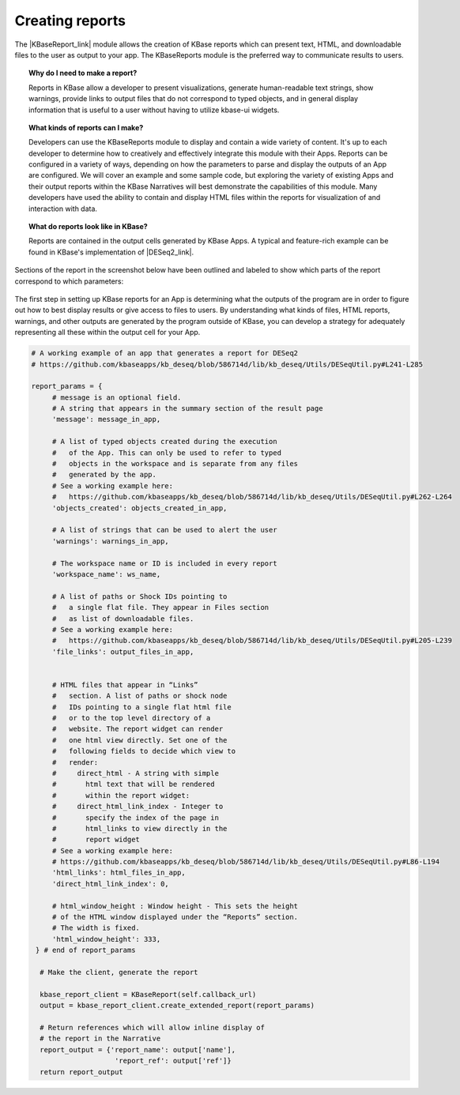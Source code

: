.. _creating-reports:

Creating reports
=======================

The |KBaseReport_link| 
module allows the creation of KBase reports which can present text,
HTML, and downloadable files to the user as output to your app. The
KBaseReports module is the preferred way to communicate results to
users.

.. topic:: Why do I need to make a report?

    Reports in KBase allow a developer to present visualizations, generate
    human-readable text strings, show warnings, provide links to output
    files that do not correspond to typed objects, and in general display
    information that is useful to a user without having to utilize kbase-ui
    widgets.


.. topic:: What kinds of reports can I make?

    Developers can use the KBaseReports module to display and contain a wide
    variety of content. It's up to each developer to determine how to
    creatively and effectively integrate this module with their Apps.
    Reports can be configured in a variety of ways, depending on how the
    parameters to parse and display the outputs of an App are configured. We
    will cover an example and some sample code, but exploring the variety of
    existing Apps and their output reports within the KBase Narratives will
    best demonstrate the capabilities of this module. Many developers have
    used the ability to contain and display HTML files within the reports
    for visualization of and interaction with data.


.. topic:: What do reports look like in KBase?

    Reports are contained in the output cells generated by KBase Apps. A
    typical and feature-rich example can be found in KBase's implementation
    of |DESeq2_link|.


Sections of the report in the screenshot below have been outlined and labeled to show which parts of the report correspond to which parameters:

.. figure:: /images/DESeq2-Annotate.png
   :alt: DESeq2 Report


The first step in setting up KBase reports for an App is determining what the outputs of the program are in order to figure out how to best display results or give access to files to users. By understanding what kinds of files, HTML reports, warnings, and other outputs are generated by the program outside of KBase, you can develop a strategy for adequately representing all these within the output cell for your App.

.. code-block:: python

    # A working example of an app that generates a report for DESeq2
    # https://github.com/kbaseapps/kb_deseq/blob/586714d/lib/kb_deseq/Utils/DESeqUtil.py#L241-L285

    report_params = {
         # message is an optional field.
         # A string that appears in the summary section of the result page
         'message': message_in_app,

         # A list of typed objects created during the execution
         #   of the App. This can only be used to refer to typed
         #   objects in the workspace and is separate from any files
         #   generated by the app.
         # See a working example here:
         #   https://github.com/kbaseapps/kb_deseq/blob/586714d/lib/kb_deseq/Utils/DESeqUtil.py#L262-L264
         'objects_created': objects_created_in_app,

         # A list of strings that can be used to alert the user
         'warnings': warnings_in_app,

         # The workspace name or ID is included in every report
         'workspace_name': ws_name,

         # A list of paths or Shock IDs pointing to
         #   a single flat file. They appear in Files section
         #   as list of downloadable files.
         # See a working example here:
         #   https://github.com/kbaseapps/kb_deseq/blob/586714d/lib/kb_deseq/Utils/DESeqUtil.py#L205-L239
         'file_links': output_files_in_app,


         # HTML files that appear in “Links”
         #   section. A list of paths or shock node
         #   IDs pointing to a single flat html file
         #   or to the top level directory of a
         #   website. The report widget can render
         #   one html view directly. Set one of the
         #   following fields to decide which view to
         #   render:
         #     direct_html - A string with simple
         #       html text that will be rendered
         #       within the report widget:
         #     direct_html_link_index - Integer to
         #       specify the index of the page in
         #       html_links to view directly in the
         #       report widget
         # See a working example here:
         # https://github.com/kbaseapps/kb_deseq/blob/586714d/lib/kb_deseq/Utils/DESeqUtil.py#L86-L194
         'html_links': html_files_in_app,
         'direct_html_link_index': 0,

         # html_window_height : Window height - This sets the height
         # of the HTML window displayed under the “Reports” section.
         # The width is fixed.
         'html_window_height': 333,
     } # end of report_params

      # Make the client, generate the report

      kbase_report_client = KBaseReport(self.callback_url)
      output = kbase_report_client.create_extended_report(report_params)

      # Return references which will allow inline display of
      # the report in the Narrative
      report_output = {'report_name': output['name'],
                        'report_ref': output['ref']}
      return report_output

.. External links

.. |KBaseReport_link| raw:: html

   <a href="https://appdev.kbase.us/#catalog/modules/KBaseReport" target="_blank">KBaseReport </a>

.. |DESeq2_link| raw:: html

   <a href="https://github.com/kbaseapps/kb_deseq/blob/add70f879a93f060c2b37de914dab7d0c02731c1/lib/kb_deseq/Utils/DESeqUtil.py#L241-L285" target="_blank">DESeq2 </a>
